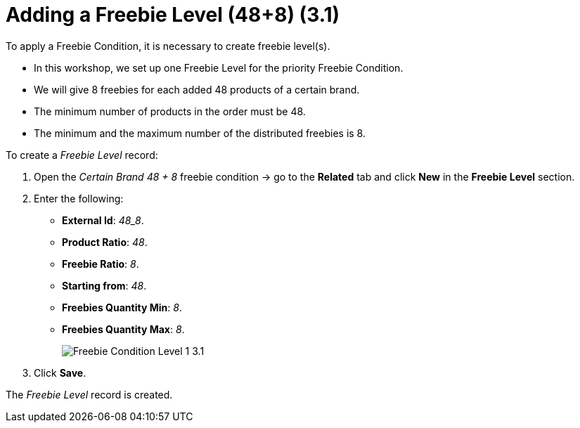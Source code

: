 = Adding a Freebie Level (48+8) (3.1)

To apply a [.object]#Freebie Condition#, it is necessary to create freebie level(s).

* In this workshop, we set up one [.object]#Freebie Level# for the priority [.object]#Freebie Condition#.
* We will give 8 freebies for each added 48 products of a certain brand.
* The minimum number of products in the order must be 48.
* The minimum and the maximum number of the distributed freebies is 8.

To create a _Freebie Level_ record:

. Open the _Certain Brand 48 {plus} 8_ freebie condition → go to the *Related* tab and click *New* in the *Freebie Level* section.
. Enter the following:
* *External Id*: _48_8_.
* *Product Ratio*: _48_.
* *Freebie Ratio*: _8_.
* *Starting from*: _48_.
* *Freebies Quantity Min*: _8_.
* *Freebies Quantity Max*: _8_.
+
image:Freebie-Condition-Level-1-3.1.png[]
. Click *Save*.

The _Freebie Level_ record is created.
